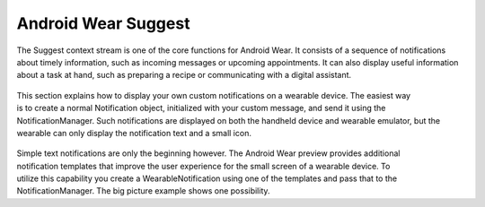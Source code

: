 Android Wear Suggest
====================


The Suggest context stream is one of the core functions for Android Wear. It consists of a sequence of notifications about timely information, such as incoming messages or upcoming appointments. It can also display useful information about a task at hand, such as preparing a recipe or communicating with a digital assistant.

 .. figure:: images/suggest.png
    :scale: 45
    :align: right

This section explains how to display your own custom notifications on a wearable device. The easiest way is to create a normal Notification object, initialized with your custom message, and send it using the NotificationManager. Such notifications are displayed on both the handheld device and wearable emulator, but the wearable can only display the notification text and a small icon.

 .. figure:: images/suggest-big-picture.png
    :scale: 35
    :align: right

Simple text notifications are only the beginning however. The Android Wear preview provides additional notification templates that improve the user experience for the small screen of a wearable device. To utilize this capability you create a WearableNotification using one of the templates and pass that to the NotificationManager. The big picture example shows one possibility.




